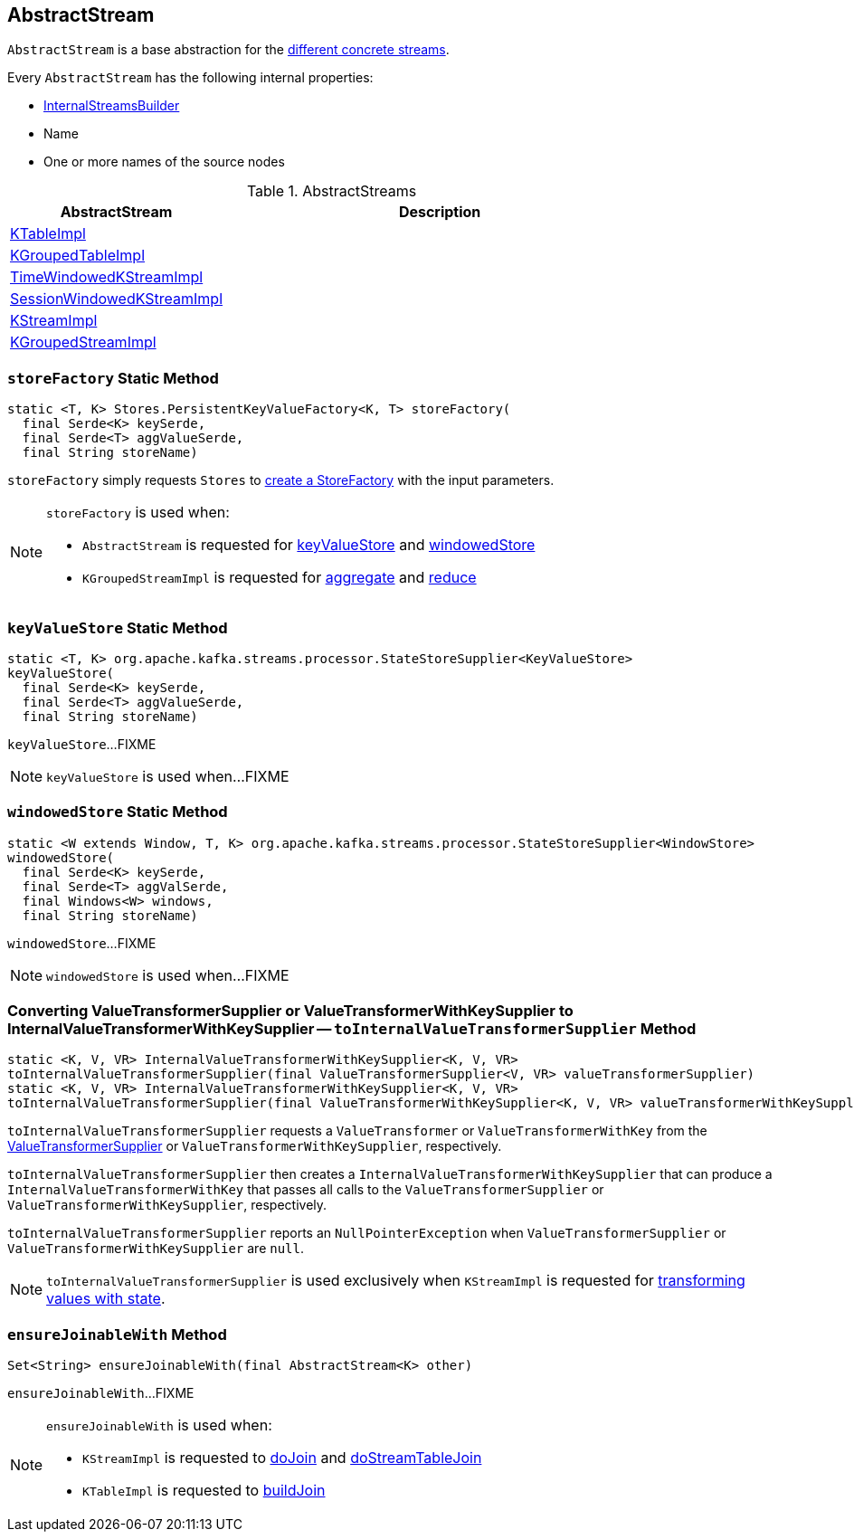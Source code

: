 == [[AbstractStream]] AbstractStream

`AbstractStream` is a base abstraction for the <<implementations, different concrete streams>>.

[[creating-instance]]
Every `AbstractStream` has the following internal properties:

* [[builder]] link:kafka-streams-InternalStreamsBuilder.adoc[InternalStreamsBuilder]
* [[name]] Name
* [[sourceNodes]] One or more names of the source nodes

[[implementations]]
.AbstractStreams
[cols="1,2",options="header",width="100%"]
|===
| AbstractStream
| Description

| [[KTableImpl]] link:kafka-streams-KTableImpl.adoc[KTableImpl]
|

| [[KGroupedTableImpl]] link:kafka-streams-KGroupedTableImpl.adoc[KGroupedTableImpl]
|

| [[TimeWindowedKStreamImpl]] link:kafka-streams-internals-TimeWindowedKStreamImpl.adoc[TimeWindowedKStreamImpl]
|

| [[SessionWindowedKStreamImpl]] link:kafka-streams-internals-SessionWindowedKStreamImpl.adoc[SessionWindowedKStreamImpl]
|

| [[KStreamImpl]] link:kafka-streams-internals-KStreamImpl.adoc[KStreamImpl]
|

| [[KGroupedStreamImpl]] link:kafka-streams-internals-KGroupedStreamImpl.adoc[KGroupedStreamImpl]
|
|===

=== [[storeFactory]] `storeFactory` Static Method

[source, java]
----
static <T, K> Stores.PersistentKeyValueFactory<K, T> storeFactory(
  final Serde<K> keySerde,
  final Serde<T> aggValueSerde,
  final String storeName)
----

`storeFactory` simply requests `Stores` to link:kafka-streams-Stores.adoc#create[create a StoreFactory] with the input parameters.

[NOTE]
====
`storeFactory` is used when:

* `AbstractStream` is requested for <<keyValueStore, keyValueStore>> and <<windowedStore, windowedStore>>

* `KGroupedStreamImpl` is requested for link:kafka-streams-internals-KGroupedStreamImpl.adoc#aggregate[aggregate] and link:kafka-streams-internals-KGroupedStreamImpl.adoc#reduce[reduce]
====

=== [[keyValueStore]] `keyValueStore` Static Method

[source, java]
----
static <T, K> org.apache.kafka.streams.processor.StateStoreSupplier<KeyValueStore>
keyValueStore(
  final Serde<K> keySerde,
  final Serde<T> aggValueSerde,
  final String storeName)
----

`keyValueStore`...FIXME

NOTE: `keyValueStore` is used when...FIXME

=== [[windowedStore]] `windowedStore` Static Method

[source, java]
----
static <W extends Window, T, K> org.apache.kafka.streams.processor.StateStoreSupplier<WindowStore>
windowedStore(
  final Serde<K> keySerde,
  final Serde<T> aggValSerde,
  final Windows<W> windows,
  final String storeName)
----

`windowedStore`...FIXME

NOTE: `windowedStore` is used when...FIXME

=== [[toInternalValueTransformerSupplier]] Converting ValueTransformerSupplier or ValueTransformerWithKeySupplier to InternalValueTransformerWithKeySupplier -- `toInternalValueTransformerSupplier` Method

[source, java]
----
static <K, V, VR> InternalValueTransformerWithKeySupplier<K, V, VR>
toInternalValueTransformerSupplier(final ValueTransformerSupplier<V, VR> valueTransformerSupplier)
static <K, V, VR> InternalValueTransformerWithKeySupplier<K, V, VR>
toInternalValueTransformerSupplier(final ValueTransformerWithKeySupplier<K, V, VR> valueTransformerWithKeySupplier)
----

`toInternalValueTransformerSupplier` requests a `ValueTransformer` or `ValueTransformerWithKey` from the link:kafka-streams-ValueTransformerSupplier.adoc#get[ValueTransformerSupplier] or `ValueTransformerWithKeySupplier`, respectively.

`toInternalValueTransformerSupplier` then creates a `InternalValueTransformerWithKeySupplier` that can produce a `InternalValueTransformerWithKey` that passes all calls to the `ValueTransformerSupplier` or `ValueTransformerWithKeySupplier`, respectively.

`toInternalValueTransformerSupplier` reports an `NullPointerException` when `ValueTransformerSupplier` or `ValueTransformerWithKeySupplier` are `null`.

NOTE: `toInternalValueTransformerSupplier` is used exclusively when `KStreamImpl` is requested for link:kafka-streams-internals-KStreamImpl.adoc#transformValues[transforming values with state].

=== [[ensureJoinableWith]] `ensureJoinableWith` Method

[source, java]
----
Set<String> ensureJoinableWith(final AbstractStream<K> other)
----

`ensureJoinableWith`...FIXME

[NOTE]
====
`ensureJoinableWith` is used when:

* `KStreamImpl` is requested to link:kafka-streams-internals-KStreamImpl.adoc#doJoin[doJoin] and link:kafka-streams-internals-KStreamImpl.adoc#doStreamTableJoin[doStreamTableJoin]

* `KTableImpl` is requested to link:kafka-streams-KTableImpl.adoc#buildJoin[buildJoin]
====
